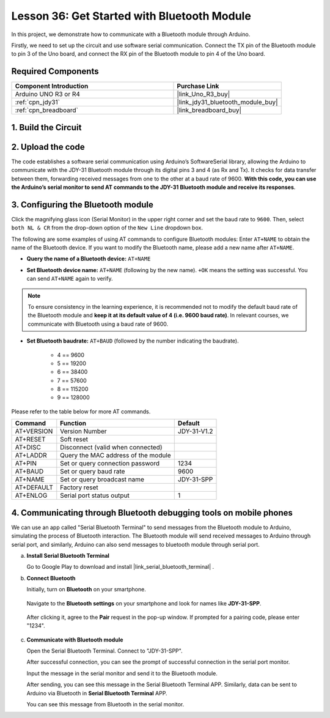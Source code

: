 .. _uno_lesson36_bluetooth:

Lesson 36: Get Started with Bluetooth Module
===================================================

In this project, we demonstrate how to communicate with a Bluetooth module through Arduino. 

Firstly, we need to set up the circuit and use software serial communication. Connect the TX pin of the Bluetooth module to pin 3 of the Uno board, and connect the RX pin of the Bluetooth module to pin 4 of the Uno board.

Required Components
---------------------------

.. list-table::
    :widths: 30 20
    :header-rows: 1

    *   - Component Introduction
        - Purchase Link

    *   - Arduino UNO R3 or R4
        - |link_Uno_R3_buy|
    *   - :ref:`cpn_jdy31`
        - |link_jdy31_bluetooth_module_buy|
    *   - :ref:`cpn_breadboard`
        - |link_breadboard_buy|


1. Build the Circuit
-----------------------------

.. image:: img/Lesson_36_Bluetooth_uno_bb.png
    :width: 100%

2. Upload the code
-----------------------------

The code establishes a software serial communication using Arduino’s SoftwareSerial library, allowing the Arduino to communicate with the JDY-31 Bluetooth module through its digital pins 3 and 4 (as Rx and Tx). It checks for data transfer between them, forwarding received messages from one to the other at a baud rate of 9600. **With this code, you can use the Arduino’s serial monitor to send AT commands to the JDY-31 Bluetooth module and receive its responses**.

.. raw:: html
    
    <iframe src=https://create.arduino.cc/editor/sunfounder01/ae75dbe4-f50d-41a4-915a-b2a30b0f4ebe/preview?embed style="height:510px;width:100%;margin:10px 0" frameborder=0></iframe>


3. Configuring the Bluetooth module
-----------------------------------------

Click the magnifying glass icon (Serial Monitor) in the upper right corner and set the baud rate to ``9600``. Then, select ``both NL & CR`` from the drop-down option of the ``New Line`` dropdown box.

.. image:: img/Lesson_36_bluetooth_serial_1_shadow.png 

The following are some examples of using AT commands to configure Bluetooth modules: Enter ``AT+NAME`` to obtain the name of the Bluetooth device. If you want to modify the Bluetooth name, please add a new name after ``AT+NAME``.

* **Query the name of a Bluetooth device:** ``AT+NAME`` 

  .. image:: img/Lesson_36_bluetooth_serial_2.gif

* **Set Bluetooth device name:** ``AT+NAME`` (following by the new name). ``+OK`` means the setting was successful. You can send ``AT+NAME`` again to verify.

  .. image:: img/Lesson_36_bluetooth_serial_3.gif 

.. note::
   To ensure consistency in the learning experience, it is recommended not to modify the default baud rate of the Bluetooth module and **keep it at its default value of 4 (i.e. 9600 baud rate)**. In relevant courses, we communicate with Bluetooth using a baud rate of 9600.

* **Set Bluetooth baudrate:** ``AT+BAUD`` (followed by the number indicating the baudrate). 

    * 4 == 9600
    * 5 == 19200
    * 6 == 38400
    * 7 == 57600
    * 8 == 115200
    * 9 == 128000

Please refer to the table below for more AT commands.

+------------+-------------------------------------+-------------+
|   Command  |               Function              |   Default   |
+============+=====================================+=============+
| AT+VERSION | Version Number                      | JDY-31-V1.2 |
+------------+-------------------------------------+-------------+
| AT+RESET   | Soft reset                          |             |
+------------+-------------------------------------+-------------+
| AT+DISC    | Disconnect (valid when connected)   |             |
+------------+-------------------------------------+-------------+
| AT+LADDR   | Query the MAC address of the module |             |
+------------+-------------------------------------+-------------+
| AT+PIN     | Set or query connection password    | 1234        |
+------------+-------------------------------------+-------------+
| AT+BAUD    | Set or query baud rate              | 9600        |
+------------+-------------------------------------+-------------+
| AT+NAME    | Set or query broadcast name         | JDY-31-SPP  |
+------------+-------------------------------------+-------------+
| AT+DEFAULT | Factory reset                       |             |
+------------+-------------------------------------+-------------+
| AT+ENLOG   | Serial port status output           | 1           |
+------------+-------------------------------------+-------------+

4. Communicating through Bluetooth debugging tools on mobile phones
-----------------------------------------------------------------------------------

We can use an app called "Serial Bluetooth Terminal" to send messages from the Bluetooth module to Arduino, simulating the process of Bluetooth interaction. The Bluetooth module will send received messages to Arduino through serial port, and similarly, Arduino can also send messages to bluetooth module through serial port.

a. **Install Serial Bluetooth Terminal**

   Go to Google Play to download and install |link_serial_bluetooth_terminal| .


b. **Connect Bluetooth**

   Initially, turn on **Bluetooth** on your smartphone.
   
      .. image:: img/Lesson_36_app_1_shadow.png
         :width: 60%
         :align: center
   
   Navigate to the **Bluetooth settings** on your smartphone and look for names like **JDY-31-SPP**.
   
      .. image:: img/Lesson_36_app_2_shadow.png
         :width: 60%
         :align: center
   
   After clicking it, agree to the **Pair** request in the pop-up window. If prompted for a pairing code, please enter "1234".
   
      .. image:: img/Lesson_36_app_3_shadow.png
         :width: 60%
         :align: center
   

c. **Communicate with Bluetooth module**

   Open the Serial Bluetooth Terminal. Connect to "JDY-31-SPP".

   .. image:: img/Lesson_36_bluetooth_serial_4_shadow.png 

   After successful connection, you can see the prompt of successful connection in the serial port monitor.

   .. image:: img/Lesson_36_bluetooth_serial_5_shadow.png 

   Input the message in the serial monitor and send it to the Bluetooth module.

   .. image:: img/Lesson_36_bluetooth_serial_6_shadow.png 

   After sending, you can see this message in the Serial Bluetooth Terminal APP. Similarly, data can be sent to Arduino via Bluetooth in **Serial Bluetooth Terminal** APP.

   .. image:: img/Lesson_36_bluetooth_serial_7_shadow.png

   You can see this message from Bluetooth in the serial monitor.

   .. image:: img/Lesson_36_bluetooth_serial_8_shadow.png  